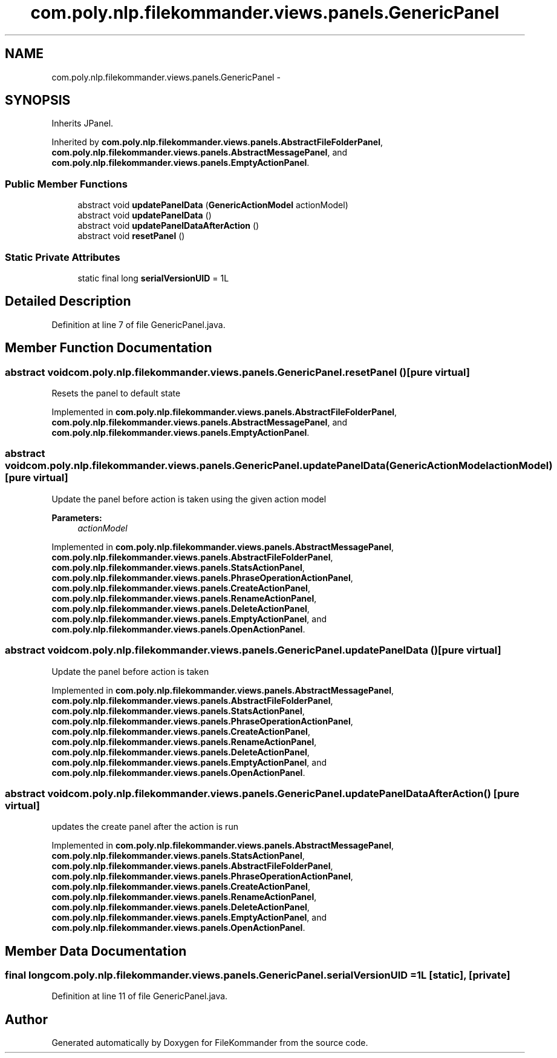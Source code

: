 .TH "com.poly.nlp.filekommander.views.panels.GenericPanel" 3 "Thu Dec 20 2012" "Version 0.001" "FileKommander" \" -*- nroff -*-
.ad l
.nh
.SH NAME
com.poly.nlp.filekommander.views.panels.GenericPanel \- 
.SH SYNOPSIS
.br
.PP
.PP
Inherits JPanel\&.
.PP
Inherited by \fBcom\&.poly\&.nlp\&.filekommander\&.views\&.panels\&.AbstractFileFolderPanel\fP, \fBcom\&.poly\&.nlp\&.filekommander\&.views\&.panels\&.AbstractMessagePanel\fP, and \fBcom\&.poly\&.nlp\&.filekommander\&.views\&.panels\&.EmptyActionPanel\fP\&.
.SS "Public Member Functions"

.in +1c
.ti -1c
.RI "abstract void \fBupdatePanelData\fP (\fBGenericActionModel\fP actionModel)"
.br
.ti -1c
.RI "abstract void \fBupdatePanelData\fP ()"
.br
.ti -1c
.RI "abstract void \fBupdatePanelDataAfterAction\fP ()"
.br
.ti -1c
.RI "abstract void \fBresetPanel\fP ()"
.br
.in -1c
.SS "Static Private Attributes"

.in +1c
.ti -1c
.RI "static final long \fBserialVersionUID\fP = 1L"
.br
.in -1c
.SH "Detailed Description"
.PP 
Definition at line 7 of file GenericPanel\&.java\&.
.SH "Member Function Documentation"
.PP 
.SS "abstract void com\&.poly\&.nlp\&.filekommander\&.views\&.panels\&.GenericPanel\&.resetPanel ()\fC [pure virtual]\fP"
Resets the panel to default state 
.PP
Implemented in \fBcom\&.poly\&.nlp\&.filekommander\&.views\&.panels\&.AbstractFileFolderPanel\fP, \fBcom\&.poly\&.nlp\&.filekommander\&.views\&.panels\&.AbstractMessagePanel\fP, and \fBcom\&.poly\&.nlp\&.filekommander\&.views\&.panels\&.EmptyActionPanel\fP\&.
.SS "abstract void com\&.poly\&.nlp\&.filekommander\&.views\&.panels\&.GenericPanel\&.updatePanelData (\fBGenericActionModel\fPactionModel)\fC [pure virtual]\fP"
Update the panel before action is taken using the given action model
.PP
\fBParameters:\fP
.RS 4
\fIactionModel\fP 
.RE
.PP

.PP
Implemented in \fBcom\&.poly\&.nlp\&.filekommander\&.views\&.panels\&.AbstractMessagePanel\fP, \fBcom\&.poly\&.nlp\&.filekommander\&.views\&.panels\&.AbstractFileFolderPanel\fP, \fBcom\&.poly\&.nlp\&.filekommander\&.views\&.panels\&.StatsActionPanel\fP, \fBcom\&.poly\&.nlp\&.filekommander\&.views\&.panels\&.PhraseOperationActionPanel\fP, \fBcom\&.poly\&.nlp\&.filekommander\&.views\&.panels\&.CreateActionPanel\fP, \fBcom\&.poly\&.nlp\&.filekommander\&.views\&.panels\&.RenameActionPanel\fP, \fBcom\&.poly\&.nlp\&.filekommander\&.views\&.panels\&.DeleteActionPanel\fP, \fBcom\&.poly\&.nlp\&.filekommander\&.views\&.panels\&.EmptyActionPanel\fP, and \fBcom\&.poly\&.nlp\&.filekommander\&.views\&.panels\&.OpenActionPanel\fP\&.
.SS "abstract void com\&.poly\&.nlp\&.filekommander\&.views\&.panels\&.GenericPanel\&.updatePanelData ()\fC [pure virtual]\fP"
Update the panel before action is taken 
.PP
Implemented in \fBcom\&.poly\&.nlp\&.filekommander\&.views\&.panels\&.AbstractMessagePanel\fP, \fBcom\&.poly\&.nlp\&.filekommander\&.views\&.panels\&.AbstractFileFolderPanel\fP, \fBcom\&.poly\&.nlp\&.filekommander\&.views\&.panels\&.StatsActionPanel\fP, \fBcom\&.poly\&.nlp\&.filekommander\&.views\&.panels\&.PhraseOperationActionPanel\fP, \fBcom\&.poly\&.nlp\&.filekommander\&.views\&.panels\&.CreateActionPanel\fP, \fBcom\&.poly\&.nlp\&.filekommander\&.views\&.panels\&.RenameActionPanel\fP, \fBcom\&.poly\&.nlp\&.filekommander\&.views\&.panels\&.DeleteActionPanel\fP, \fBcom\&.poly\&.nlp\&.filekommander\&.views\&.panels\&.EmptyActionPanel\fP, and \fBcom\&.poly\&.nlp\&.filekommander\&.views\&.panels\&.OpenActionPanel\fP\&.
.SS "abstract void com\&.poly\&.nlp\&.filekommander\&.views\&.panels\&.GenericPanel\&.updatePanelDataAfterAction ()\fC [pure virtual]\fP"
updates the create panel after the action is run 
.PP
Implemented in \fBcom\&.poly\&.nlp\&.filekommander\&.views\&.panels\&.AbstractMessagePanel\fP, \fBcom\&.poly\&.nlp\&.filekommander\&.views\&.panels\&.StatsActionPanel\fP, \fBcom\&.poly\&.nlp\&.filekommander\&.views\&.panels\&.AbstractFileFolderPanel\fP, \fBcom\&.poly\&.nlp\&.filekommander\&.views\&.panels\&.PhraseOperationActionPanel\fP, \fBcom\&.poly\&.nlp\&.filekommander\&.views\&.panels\&.CreateActionPanel\fP, \fBcom\&.poly\&.nlp\&.filekommander\&.views\&.panels\&.RenameActionPanel\fP, \fBcom\&.poly\&.nlp\&.filekommander\&.views\&.panels\&.DeleteActionPanel\fP, \fBcom\&.poly\&.nlp\&.filekommander\&.views\&.panels\&.EmptyActionPanel\fP, and \fBcom\&.poly\&.nlp\&.filekommander\&.views\&.panels\&.OpenActionPanel\fP\&.
.SH "Member Data Documentation"
.PP 
.SS "final long com\&.poly\&.nlp\&.filekommander\&.views\&.panels\&.GenericPanel\&.serialVersionUID = 1L\fC [static]\fP, \fC [private]\fP"

.PP
Definition at line 11 of file GenericPanel\&.java\&.

.SH "Author"
.PP 
Generated automatically by Doxygen for FileKommander from the source code\&.
